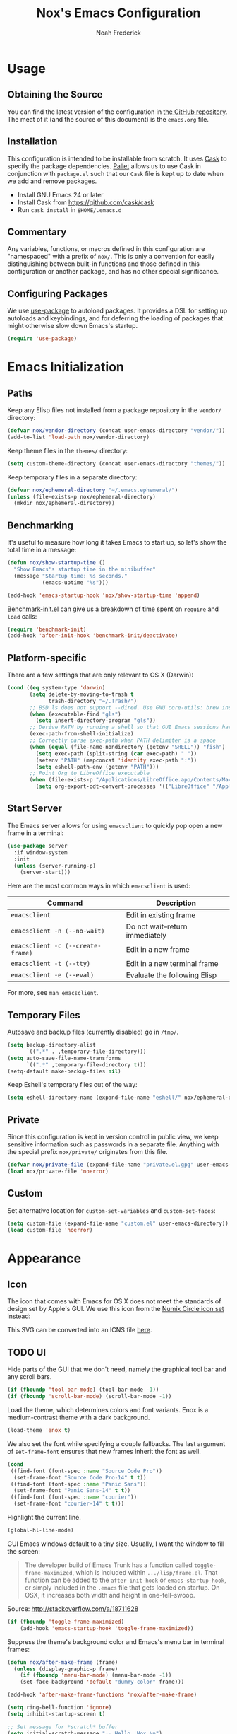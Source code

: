 #+TITLE: Nox's Emacs Configuration
#+AUTHOR: Noah Frederick

* Usage

** Obtaining the Source

   You can find the latest version of the configuration in [[https://github.com/noahfrederick/dots][the GitHub
   repository]]. The meat of it (and the source of this document) is the
   =emacs.org= file.

** Installation

   This configuration is intended to be installable from scratch. It
   uses [[https://github.com/cask/cask][Cask]] to specify the package dependencies. [[https://github.com/rdallasgray/pallet][Pallet]] allows us to
   use Cask in conjunction with =package.el= such that our =Cask= file is
   kept up to date when we add and remove packages.

  - Install GNU Emacs 24 or later
  - Install Cask from https://github.com/cask/cask
  - Run =cask install= in =$HOME/.emacs.d=

** Commentary

   Any variables, functions, or macros defined in this configuration
   are "namespaced" with a prefix of ~nox/~. This is only a convention
   for easily distinguishing between built-in functions and those
   defined in this configuration or another package, and has no other
   special significance.

** Configuring Packages

   We use [[https://github.com/jwiegley/use-package][use-package]] to autoload packages. It provides a DSL for
   setting up autoloads and keybindings, and for deferring the loading
   of packages that might otherwise slow down Emacs's startup.

   #+NAME: init-before
   #+BEGIN_SRC emacs-lisp :tangle no
     (require 'use-package)
   #+END_SRC

* Emacs Initialization

** Paths

   Keep any Elisp files not installed from a package repository in the
   =vendor/= directory:

   #+NAME: init-before
   #+BEGIN_SRC emacs-lisp :tangle no
     (defvar nox/vendor-directory (concat user-emacs-directory "vendor/"))
     (add-to-list 'load-path nox/vendor-directory)
   #+END_SRC

   Keep theme files in the =themes/= directory:

   #+NAME: init-before
   #+BEGIN_SRC emacs-lisp :tangle no
     (setq custom-theme-directory (concat user-emacs-directory "themes/"))
   #+END_SRC

   Keep temporary files in a separate directory:

   #+NAME: init-before
   #+BEGIN_SRC emacs-lisp :tangle no
     (defvar nox/ephemeral-directory "~/.emacs.ephemeral/")
     (unless (file-exists-p nox/ephemeral-directory)
       (mkdir nox/ephemeral-directory))
   #+END_SRC

** Benchmarking

   It's useful to measure how long it takes Emacs to start up, so
   let's show the total time in a message:

   #+NAME: init-after
   #+BEGIN_SRC emacs-lisp :tangle no :tangle no
     (defun nox/show-startup-time ()
       "Show Emacs's startup time in the minibuffer"
       (message "Startup time: %s seconds."
                (emacs-uptime "%s")))

     (add-hook 'emacs-startup-hook 'nox/show-startup-time 'append)
   #+END_SRC

   [[https://github.com/dholm/benchmark-init-el][Benchmark-init.el]] can give us a breakdown of time spent on ~require~
   and ~load~ calls:

   #+NAME: init-before
   #+BEGIN_SRC emacs-lisp :tangle no :tangle no
     (require 'benchmark-init)
     (add-hook 'after-init-hook 'benchmark-init/deactivate)
   #+END_SRC

** Platform-specific

   There are a few settings that are only relevant to OS X (Darwin):

   #+NAME: init-before
   #+BEGIN_SRC emacs-lisp :tangle no
     (cond ((eq system-type 'darwin)
            (setq delete-by-moving-to-trash t
                  trash-directory "~/.Trash/")
            ;; BSD ls does not support --dired. Use GNU core-utils: brew install coreutils
            (when (executable-find "gls")
              (setq insert-directory-program "gls"))
            ;; Derive PATH by running a shell so that GUI Emacs sessions have access to it
            (exec-path-from-shell-initialize)
            ;; Correctly parse exec-path when PATH delimiter is a space
            (when (equal (file-name-nondirectory (getenv "SHELL")) "fish")
              (setq exec-path (split-string (car exec-path) " "))
              (setenv "PATH" (mapconcat 'identity exec-path ":"))
              (setq eshell-path-env (getenv "PATH")))
            ;; Point Org to LibreOffice executable
            (when (file-exists-p "/Applications/LibreOffice.app/Contents/MacOS/soffice")
              (setq org-export-odt-convert-processes '(("LibreOffice" "/Applications/LibreOffice.app/Contents/MacOS/soffice --headless --convert-to %f%x --outdir %d %i"))))))
   #+END_SRC

** Start Server

   The Emacs server allows for using =emacsclient= to quickly pop open a
   new frame in a terminal:

   #+NAME: init-after
   #+BEGIN_SRC emacs-lisp :tangle no
     (use-package server
       :if window-system
       :init
       (unless (server-running-p)
         (server-start)))
   #+END_SRC

   Here are the most common ways in which =emacsclient= is used:

   | Command                         | Description                     |
   |---------------------------------+---------------------------------|
   | =emacsclient=                     | Edit in existing frame          |
   | =emacsclient -n (--no-wait)=      | Do not wait--return immediately |
   | =emacsclient -c (--create-frame)= | Edit in a new frame             |
   | =emacsclient -t (--tty)=          | Edit in a new terminal frame    |
   | =emacsclient -e (--eval)=         | Evaluate the following Elisp    |

   For more, see =man emacsclient=.

** Temporary Files

   Autosave and backup files (currently disabled) go in =/tmp/=.

   #+NAME: init-after
   #+BEGIN_SRC emacs-lisp :tangle no
     (setq backup-directory-alist
           `((".*" . ,temporary-file-directory)))
     (setq auto-save-file-name-transforms
           `((".*" ,temporary-file-directory t)))
     (setq-default make-backup-files nil)
   #+END_SRC

   Keep Eshell's temporary files out of the way:

   #+NAME: init-after
   #+BEGIN_SRC emacs-lisp :tangle no
     (setq eshell-directory-name (expand-file-name "eshell/" nox/ephemeral-directory))
   #+END_SRC

** Private

   Since this configuration is kept in version control in public view,
   we keep sensitive information such as passwords in a separate
   file. Anything with the special prefix ~nox/private/~ originates from
   this file.

   #+NAME: init-before
   #+BEGIN_SRC emacs-lisp :tangle no
     (defvar nox/private-file (expand-file-name "private.el.gpg" user-emacs-directory))
     (load nox/private-file 'noerror)
   #+END_SRC

** Custom

   Set alternative location for =custom-set-variables= and =custom-set-faces=:

   #+NAME: init-after
   #+BEGIN_SRC emacs-lisp :tangle no
     (setq custom-file (expand-file-name "custom.el" user-emacs-directory))
     (load custom-file 'noerror)
   #+END_SRC

* Appearance

** Icon

   The icon that comes with Emacs for OS X does not meet the standards
   of design set by Apple's GUI. We use this icon from the [[https://github.com/numixproject/numix-icon-theme-circle][Numix
   Circle icon set]] instead:

   [[file:emacs.svg]]

   This SVG can be converted into an ICNS file [[http://iconverticons.com/online/][here]].

** TODO UI

   Hide parts of the GUI that we don't need, namely the graphical tool
   bar and any scroll bars.

   #+NAME: appearance
   #+BEGIN_SRC emacs-lisp :tangle no
     (if (fboundp 'tool-bar-mode) (tool-bar-mode -1))
     (if (fboundp 'scroll-bar-mode) (scroll-bar-mode -1))
   #+END_SRC

   Load the theme, which determines colors and font variants. Enox is
   a medium-contrast theme with a dark background.

   #+NAME: appearance
   #+BEGIN_SRC emacs-lisp :tangle no
     (load-theme 'enox t)
   #+END_SRC

   We also set the font while specifying a couple fallbacks. The last
   argument of ~set-frame-font~ ensures that new frames inherit the font
   as well.

   #+NAME: appearance
   #+BEGIN_SRC emacs-lisp :tangle no
     (cond
      ((find-font (font-spec :name "Source Code Pro"))
       (set-frame-font "Source Code Pro-14" t t))
      ((find-font (font-spec :name "Panic Sans"))
       (set-frame-font "Panic Sans-14" t t))
      ((find-font (font-spec :name "courier"))
       (set-frame-font "courier-14" t t)))
   #+END_SRC

   Highlight the current line.

   #+NAME: appearance
   #+BEGIN_SRC emacs-lisp :tangle no
     (global-hl-line-mode)
   #+END_SRC

   GUI Emacs windows default to a tiny size. Usually, I want the
   window to fill the screen:

   #+BEGIN_QUOTE
     The developer build of Emacs Trunk has a function called
     ~toggle-frame-maximized~, which is included within
     =.../lisp/frame.el=. That function can be added to the
     ~after-init-hook~ or ~emacs-startup-hook~, or simply included in the
     =.emacs= file that gets loaded on startup. On OSX, it increases
     both width and height in one-fell-swoop.
   #+END_QUOTE

   Source: http://stackoverflow.com/a/18711628

   #+NAME: appearance
   #+BEGIN_SRC emacs-lisp :tangle no
     (if (fboundp 'toggle-frame-maximized)
         (add-hook 'emacs-startup-hook 'toggle-frame-maximized))
   #+END_SRC

   Suppress the theme's background color and Emacs's menu bar in
   terminal frames:

   #+NAME: appearance
   #+BEGIN_SRC emacs-lisp :tangle no
     (defun nox/after-make-frame (frame)
       (unless (display-graphic-p frame)
         (if (fboundp 'menu-bar-mode) (menu-bar-mode -1))
         (set-face-background 'default "dummy-color" frame)))

     (add-hook 'after-make-frame-functions 'nox/after-make-frame)
   #+END_SRC

   #+NAME: appearance
   #+BEGIN_SRC emacs-lisp :tangle no
     (setq ring-bell-function 'ignore)
     (setq inhibit-startup-screen t)

     ;; Set message for *scratch* buffer
     (setq initial-scratch-message ";; Hello, Nox.\n")

     ;; Use ANSI color in shell
     (add-hook 'shell-mode-hook 'ansi-color-for-comint-mode-on)

     ;; Never require full word answers
     (defalias 'yes-or-no-p 'y-or-n-p)

     (setq linum-format "%4d ")
     (add-hook 'prog-mode-hook 'linum-mode)
   #+END_SRC

** Mode-line

   [[https://github.com/Bruce-Connor/smart-mode-line][Smart Mode Line]] provides a fairly understandable mode-line format.

   #+NAME: appearance
   #+BEGIN_SRC emacs-lisp :tangle no
     (use-package smart-mode-line
       :init
       (progn
         (if after-init-time (sml/setup)
           (add-hook 'after-init-hook 'sml/setup))

         (setq sml/override-theme nil
               sml/shorten-directory nil
               sml/mode-width 'right)))
   #+END_SRC

** Popwin

   [[https://github.com/m2ym/popwin-el][Popwin]] forces certain buffers into a temporary window with fixed
   height that spans the entire width of the frame.

   #+NAME: appearance
   #+BEGIN_SRC emacs-lisp :tangle no
     (use-package popwin
       :commands popwin-mode
       :idle (popwin-mode 1)
       :config
       (progn
         (push '("*Org Agenda*" :width 82 :position right :dedicated t :stick t) popwin:special-display-config)
         (push '("*helm*" :height 20) popwin:special-display-config)
         (push '("^\*helm .+\*$" :regexp t :height 20) popwin:special-display-config)
         (push '("*Compile-Log*" :height 20 :noselect t) popwin:special-display-config)))
   #+END_SRC

** Delimiters

   The parenface package colors parentheses distinctly. The
   rainbow-delimiters package goes a step further and differentiates
   levels of nested parentheses by color. This is mostly useful for
   visually parsing Lisp's parenthesis-heavy syntax.

   #+NAME: appearance
   #+BEGIN_SRC emacs-lisp :tangle no
     (use-package parenface)
     (use-package rainbow-delimiters
       :commands rainbow-delimiters-mode
       :init
       (add-hook 'emacs-lisp-mode-hook 'rainbow-delimiters-mode))
   #+END_SRC

   Highlight matching parenthesis, brace, etc.

   #+NAME: appearance
   #+BEGIN_SRC emacs-lisp :tangle no
     (show-paren-mode t)
   #+END_SRC

** Color Names and Codes

   Rainbow mode displays textual color representations with a
   corresponding colored background.

   #+NAME: appearance
   #+BEGIN_SRC emacs-lisp :tangle no
     (use-package rainbow-mode
       :commands rainbow-turn-on
       :init
       (add-hook 'prog-mode-hook 'rainbow-turn-on))
   #+END_SRC

* Key Bindings

** Evil

   Evil mode is a minor mode providing Vim emulation for Emacs. It
   reproduces Vim's modal editing and even certain Ex commands.

   Evil Leader mode provides something like Vim's =<Leader>=, which is
   set to =SPC= below. Here are the conventions used throughout the
   configuration around "namespacing" sets of commands bound to the
   leader key:

   | Key | Description                 |
   |-----+-----------------------------|
   | =g=   | Git functions (via Magit)   |
   | =h=   | Helm commands               |
   | =o=   | Option (minor-mode) toggles |
   | =r=   | Global Org mode functions   |

   (Evil Leader mode has to be initialized before Evil mode to work
   around [[https://github.com/cofi/evil-leader/issues/10][a limitation]].)

   #+NAME: evil
   #+BEGIN_SRC emacs-lisp :tangle no
     (use-package evil
       :pre-load
       (setq evil-want-C-u-scroll t
             evil-want-C-w-in-emacs-state t)
       :init
       (progn
         (use-package evil-leader
           :init
           (progn
             (evil-leader/set-leader "<SPC>")
             (global-evil-leader-mode 1)

             (evil-leader/set-key
               "SPC" 'smex
               "=" 'nox/indent-buffer
               "b" 'ido-switch-buffer
               "B" 'ibuffer
               "d" 'projectile-find-dir
               "D" 'dired
               "e" 'ido-find-file
               "f" 'projectile-find-file
               "k" 'kill-this-buffer
               "K" 'dash-at-point
               "p" 'projectile-switch-project
               "P" 'paradox-list-packages
               "s" 'ansi-term
               "T" 'nox/write-timestamped-current-file-copy
               "u" 'undo-tree-visualize
               "w" 'whitespace-cleanup
               ;; Option toggle
               "o l" 'whitespace-mode
               "o n" 'linum-mode
               "o q" 'auto-fill-mode
               "o w" 'toggle-truncate-lines)))

         (use-package evil-numbers
           :config
           (progn
             (define-key evil-normal-state-map "+" 'evil-numbers/inc-at-pt)
             (define-key evil-normal-state-map "_" 'evil-numbers/dec-at-pt))))
       :config
       (progn
         (setq evil-default-cursor '("DodgerBlue1" box)
               evil-normal-state-cursor '("white" box)
               evil-emacs-state-cursor '("pink" box)
               evil-motion-state-cursor '("SeaGreen1" box)
               evil-insert-state-cursor '("white" bar)
               evil-visual-state-cursor '("white" hbar)
               evil-replace-state-cursor '("orange" hbar))

         (evil-mode 1)

         ;; Override the starting state in a few major modes
         (evil-set-initial-state 'magit-mode 'emacs)
         (evil-set-initial-state 'org-agenda-mode 'emacs)
         (evil-set-initial-state 'package-menu-mode 'motion)
         (evil-set-initial-state 'paradox-menu-mode 'motion)

         ;; Reclaim useful keys from evil-motion-state-map
         (define-key evil-motion-state-map (kbd "RET") nil)
         (define-key evil-motion-state-map (kbd "TAB") nil)

         (global-set-key (kbd "RET") 'newline-and-indent)
         (define-key minibuffer-local-map (kbd "C-w") 'backward-kill-word)

         (define-key evil-motion-state-map "j" 'evil-next-visual-line)
         (define-key evil-motion-state-map "k" 'evil-previous-visual-line)
         (define-key evil-normal-state-map "Y" (kbd "y$"))

         ;; Commentary.vim
         (use-package evil-operator-comment
           :init
           (global-evil-operator-comment-mode 1))

         ;; Vinegar.vim
         (autoload 'dired-jump "dired-x"
           "Jump to Dired buffer corresponding to current buffer." t)
         (define-key evil-normal-state-map "-" 'dired-jump)
         (evil-define-key 'normal dired-mode-map "-" 'dired-up-directory)

         ;; Unimpaired.vim
         (define-key evil-normal-state-map (kbd "[ SPC")
           (lambda () (interactive) (evil-insert-newline-above) (forward-line)))
         (define-key evil-normal-state-map (kbd "] SPC")
           (lambda () (interactive) (evil-insert-newline-below) (forward-line -1)))
         (define-key evil-normal-state-map (kbd "[ e") (kbd "ddkP"))
         (define-key evil-normal-state-map (kbd "] e") (kbd "ddp"))
         (define-key evil-normal-state-map (kbd "[ b") 'previous-buffer)
         (define-key evil-normal-state-map (kbd "] b") 'next-buffer)))
   #+END_SRC

   Additionally, let's make =ESC= work more or less like it does in Vim.

   #+NAME: evil
   #+BEGIN_SRC emacs-lisp :tangle no
     ;; Escape minibuffer
     (defun nox/minibuffer-keyboard-quit ()
       "Abort recursive edit.

     In Delete Selection mode, if the mark is active, just deactivate it;
     then it takes a second \\[keyboard-quit] to abort the minibuffer."
       (interactive)
       (if (and delete-selection-mode transient-mark-mode mark-active)
           (setq deactivate-mark t)
         (when (get-buffer "*Completions*") (delete-windows-on "*Completions*"))
         (abort-recursive-edit)))

     (define-key minibuffer-local-map [escape] 'nox/minibuffer-keyboard-quit)
     (define-key minibuffer-local-ns-map [escape] 'nox/minibuffer-keyboard-quit)
     (define-key minibuffer-local-completion-map [escape] 'nox/minibuffer-keyboard-quit)
     (define-key minibuffer-local-must-match-map [escape] 'nox/minibuffer-keyboard-quit)
     (define-key minibuffer-local-isearch-map [escape] 'nox/minibuffer-keyboard-quit)
   #+END_SRC

** God Mode

   [[https://github.com/chrisdone/god-mode][God mode]] allows for entering chorded key sequences without the
   chording.

   #+BEGIN_EXAMPLE
     Before: C-p C-k C-n M-^ ) C-j C-y M-r C-x z z M-2 C-g C-g C-x C-s
     After:    p   k   n g ^ )   j   y g r     . .   2   g   g   x   s
   #+END_EXAMPLE

   [[https://github.com/gridaphobe/evil-god-state][Evil god state]] provides an ~evil-execute-in-god-state~ command, which
   creates an automatic =<Leader>= key of sorts for chorded Emacs
   commands. For example, the =C-x C-f= binding for ~find-file~ becomes
   =\xf=. This becomes particularly useful when dealing with major modes
   such as Org mode that define many mode-specific chorded key
   bindings. In this regard, it fills the role of Vim's =<LocalLeader>=.

   #+NAME: evil
   #+BEGIN_SRC emacs-lisp :tangle no
     (use-package evil-god-state
       :commands evil-execute-in-god-state
       :init (evil-define-key 'normal global-map "\\" 'evil-execute-in-god-state))
   #+END_SRC

** Windows

   Resizing windows in Emacs isn't very intuitive. Rather than
   expanding or contracting the current window, it makes more sense to
   conceptualize moving the border between windows, which [[https://github.com/ramnes/move-border][move-border]]
   accomplishes.

   #+NAME: evil
   #+BEGIN_SRC emacs-lisp :tangle no
     (use-package move-border
       :commands (move-border-left
                  move-border-right
                  move-border-up
                  move-border-down)
       :init
       (progn
         (define-key evil-normal-state-map (kbd "<left>") 'move-border-left)
         (define-key evil-normal-state-map (kbd "<right>") 'move-border-right)
         (define-key evil-normal-state-map (kbd "<up>") 'move-border-up)
         (define-key evil-normal-state-map (kbd "<down>") 'move-border-down)))
   #+END_SRC

* Editing

** Text Encodings

   Use UTF-8 encoding wherever possible:

   #+NAME: editing
   #+BEGIN_SRC emacs-lisp :tangle no
     (set-default-coding-systems 'utf-8-unix)
     (set-terminal-coding-system 'utf-8-unix)
     (set-keyboard-coding-system 'utf-8-unix)
     (prefer-coding-system 'utf-8-unix)
   #+END_SRC

   Even so, ~ansi-term~ doesn't obey:

   #+NAME: editing
   #+BEGIN_SRC emacs-lisp :tangle no
     (defadvice ansi-term (after advise-ansi-term-coding-system)
       (set-buffer-process-coding-system 'utf-8-unix 'utf-8-unix))
     (ad-activate 'ansi-term)
   #+END_SRC

** Utilities

   These packages provide various conveniences for editing.

   #+NAME: editing
   #+BEGIN_SRC emacs-lisp :tangle no
     (use-package evil-surround
       :commands global-evil-surround-mode
       :idle (global-evil-surround-mode 1))

     (use-package smartparens-config
       :commands smartparens-global-mode
       :idle (smartparens-global-mode t)
       :config
       (progn
         ;; Smartparens manipulations
         ;; See all of them here:
         ;; https://github.com/Fuco1/smartparens/wiki/Working-with-expressions
         (evil-define-key 'normal emacs-lisp-mode-map
           (kbd "C-S-k") 'sp-split-sexp
           (kbd "C-S-j") 'sp-join-sexp
           (kbd "C-S-l") 'sp-forward-slurp-sexp
           (kbd "C-S-h") 'sp-backward-slurp-sexp
           (kbd "C-M-l") 'sp-forward-barf-sexp
           (kbd "C-M-h") 'sp-backward-barf-sexp)

         ;; Fix handling of {} and [] when hitting RET inside
         (defun nox/sp/pair-on-newline (id action context)
           "Put trailing pair on newline and return to point."
           (save-excursion
             (newline)
             (indent-according-to-mode)))

         (defun nox/sp/pair-on-newline-and-indent (id action context)
           "Open a new brace or bracket expression, with relevant newlines and indent."
           (nox/sp/pair-on-newline id action context)
           (indent-according-to-mode))

         (sp-pair "{" nil :post-handlers
                  '(:add ((lambda (id action context)
                            (nox/sp/pair-on-newline-and-indent id action context)) "RET")))
         (sp-pair "[" nil :post-handlers
                  '(:add ((lambda (id action context)
                            (nox/sp/pair-on-newline-and-indent id action context)) "RET")))))
   #+END_SRC

   When proper source control isn't an option, it's useful to be able
   to create a copy of a file as you are working on it.
   ~nox/write-timestamped-current-file-copy~ writes the contents of the
   active buffer to a copy with a timestamp appended to the filename.

   #+NAME: editing
   #+BEGIN_SRC emacs-lisp :tangle no
     (defun nox/write-file-copy (filename)
       (interactive "F")
       (save-restriction (widen)
                         (write-region (point-min) (point-max) filename)))

     (defun nox/write-timestamped-file-copy (filename)
       (interactive "F")
       (let ((timestamp (format-time-string "%Y%m%d-%H%M%S"))
             (filename-head (file-name-sans-extension filename))
             (filename-ext (file-name-extension filename t)))
         (nox/write-file-copy (expand-file-name (concat filename-head "_" timestamp filename-ext)))))

     (defun nox/write-timestamped-current-file-copy ()
       (interactive)
       (nox/write-timestamped-file-copy (buffer-file-name)))
   #+END_SRC

** Scrolling

   #+NAME: editing
   #+BEGIN_SRC emacs-lisp :tangle no
     (setq scroll-conservatively 999        ; Never recenter the window on the cursor
           mouse-wheel-scroll-amount '(1))  ; Slower mouse wheel/trackpad scrolling
   #+END_SRC

** Whitespace and Formatting

   #+NAME: editing
   #+BEGIN_SRC emacs-lisp :tangle no
     (setq-default indent-tabs-mode nil)

     (defun nox/indent-use-tabs ()
       (setq indent-tabs-mode t))
     (add-hook 'markdown-mode-hook 'nox/indent-use-tabs)
     (add-hook 'web-mode-hook 'nox/indent-use-tabs)

     (use-package dtrt-indent
       :init (dtrt-indent-mode 1))
   #+END_SRC

   #+NAME: editing
   #+BEGIN_SRC emacs-lisp :tangle no
     (setq require-final-newline t) ; auto-insert final newlines in all files

     (use-package whitespace
       :commands (whitespace-cleanup
                  whitespace-mode)
       :config
       (progn
         (setq whitespace-line-column nil) ; Use value of fill-column
         (setq whitespace-style '(face
                                  tabs
                                  spaces
                                  trailing
                                  lines-tail
                                  space-before-tab
                                  newline
                                  indentation
                                  empty
                                  space-after-tab
                                  space-mark
                                  tab-mark
                                  newline-mark))))

     (defun nox/indent-buffer ()
             (interactive)
             (save-excursion
                     (indent-region (point-min) (point-max) nil)))

     (defun nox/show-trailing-whitespace ()
             (interactive)
             (setq show-trailing-whitespace t))

     (add-hook 'prog-mode-hook
               'nox/show-trailing-whitespace)
   #+END_SRC

   Auto-filling refers to hard-wrapping text. The default fill-column
   is 80. We adjust this value for specific modes as needed.

   #+NAME: editing
   #+BEGIN_SRC emacs-lisp :tangle no
     (setq comment-auto-fill-only-comments t)
     (add-hook 'text-mode-hook 'turn-on-auto-fill)
     (add-hook 'prog-mode-hook 'turn-on-auto-fill)
   #+END_SRC

** Spelling

   Use aspell for spell checking: =brew install aspell --lang=en=

   #+NAME: editing
   #+BEGIN_SRC emacs-lisp :tangle no
     (use-package flyspell
       :defer t
       :idle (nox/flyspell-setup)
       :init (setq ispell-program-name "aspell"))

     (defun nox/flyspell-setup ()
       "Deferred setup of flyspell-mode."
       (add-hook 'text-mode-hook 'flyspell-mode)
       (add-hook 'prog-mode-hook 'flyspell-prog-mode))
   #+END_SRC

** Syntax Checking

   Use [[https://github.com/flycheck/flycheck][Flycheck]] to validate syntax on the fly.

   #+NAME: editing
   #+BEGIN_SRC emacs-lisp :tangle no
     (use-package flycheck
       :commands global-flycheck-mode
       :idle (global-flycheck-mode 1)
       :config (setq-default flycheck-disabled-checkers '(html-tidy emacs-lisp-checkdoc)))
   #+END_SRC

** Version Control and History

   Undo tree provides a Vim-like branching undo history that can be
   visualized and traversed in another window.

   #+NAME: editing
   #+BEGIN_SRC emacs-lisp :tangle no
     (use-package undo-tree
       :config
       (setq undo-tree-visualizer-diff t
             undo-tree-visualizer-timestamps t))
   #+END_SRC

   Magit provides featureful Git integration.

   #+NAME: editing
   #+BEGIN_SRC emacs-lisp :tangle no
     (use-package magit
       :commands (magit-status magit-diff magit-log magit-blame-mode)
       :init
       (evil-leader/set-key
         "g s" 'magit-status
         "g b" 'magit-blame-mode
         "g l" 'magit-log
         "g d" 'magit-diff)
       :config
       (progn
         (evil-make-overriding-map magit-mode-map 'emacs)
         (define-key magit-mode-map "\C-w" 'evil-window-map)
         (evil-define-key 'emacs magit-mode-map "j" 'magit-goto-next-section)
         (evil-define-key 'emacs magit-mode-map "k" 'magit-goto-previous-section)
         (evil-define-key 'emacs magit-mode-map "K" 'magit-discard-item))) ; k
   #+END_SRC

** Languages
*** Emacs-Lisp

    #+NAME: editing
    #+BEGIN_SRC emacs-lisp :tangle no
      (use-package emacs-lisp-mode
        :init
        (progn
          (use-package eldoc
            :commands turn-on-eldoc-mode
            :init (add-hook 'emacs-lisp-mode-hook 'turn-on-eldoc-mode))

          (evil-leader/set-key-for-mode 'emacs-lisp-mode "C" 'byte-compile-file)
          (evil-leader/set-key-for-mode 'emacs-lisp-mode "E" 'eval-buffer)
          (evil-leader/set-key-for-mode 'emacs-lisp-mode "D" 'eval-defun)
          (evil-leader/set-key-for-mode 'emacs-lisp-mode "x" 'eval-last-sexp)
          (evil-leader/set-key-for-mode 'emacs-lisp-mode "X" 'eval-print-last-sexp))
        :mode ("Cask" . emacs-lisp-mode))

      (defun nox/byte-recompile ()
        "`byte-compile' every .el file under `user-emacs-directory' recursively"
        (interactive)
        (byte-recompile-directory user-emacs-directory 0)
        (when (fboundp 'sauron-add-event)
          (sauron-add-event 'editor 2 "Byte compiled Emacs directory")))

      (defun nox/byte-compile-current-buffer ()
        "`byte-compile' current buffer in emacs-lisp-mode if compiled file exists."
        (interactive)
        (when (and (eq major-mode 'emacs-lisp-mode)
                   (file-exists-p (byte-compile-dest-file buffer-file-name)))
          (byte-compile-file buffer-file-name)
          (when (fboundp 'sauron-add-event)
            (sauron-add-event 'editor 2 "Byte compiled buffer"))))

      (add-hook 'after-save-hook 'nox/byte-compile-current-buffer)
    #+END_SRC

*** Puppet

    #+NAME: editing
    #+BEGIN_SRC emacs-lisp :tangle no
      (use-package puppet-mode
        :mode (("\\.pp$" . puppet-mode)))
    #+END_SRC

*** Ruby

    #+NAME: editing
    #+BEGIN_SRC emacs-lisp :tangle no
      (use-package enh-ruby-mode
        :mode (("\\.rake$" . enh-ruby-mode)
               ("\\.gemspec$" . enh-ruby-mode)
               ("\\.ru$" . enh-ruby-mode)
               ("Rakefile$" . enh-ruby-mode)
               ("Gemfile$" . enh-ruby-mode)
               ("Capfile$" . enh-ruby-mode)
               ("Puppetfile$" . enh-ruby-mode)
               ("Guardfile$" . enh-ruby-mode))
        :init
        (progn
          (add-hook 'enh-ruby-mode-hook 'robe-mode)
          (add-hook 'robe-mode-hook 'ac-robe-setup)))
    #+END_SRC

*** Web

    Web mode provides, among other features, syntax highlighting for
    Javascript and CSS embedded in HTML as well as highlighting for
    various templating languages.

    #+NAME: editing
    #+BEGIN_SRC emacs-lisp :tangle no
      (use-package web-mode
        :mode (("\\.html?\\'" . web-mode)
               ("\\.css\\'" . web-mode)
               ("\\.mustache\\'" . web-mode)
               ("\\.erb\\'" . web-mode))
        :init
        (add-hook 'web-mode-hook (lambda ()
                                   (set-fill-column 120))))
    #+END_SRC

** Snippets

   Use [[https://github.com/capitaomorte/yasnippet][YASnippet]] for snippets:

   #+NAME: editing
   #+BEGIN_SRC emacs-lisp :tangle no
     (use-package yasnippet
       :commands yas-global-mode
       :idle (yas-global-mode t)
       :init
       (progn
         ;; Suppress excessive log messages
         (setq yas-verbosity 1
               yas-snippet-dir (expand-file-name "snippets" user-emacs-directory))))
   #+END_SRC

** Expansion

   Use [[http://www.gnu.org/software/emacs/manual/html_node/autotype/Hippie-Expand.html][hippie-expand]] for inline expansion in all modes:

   #+NAME: editing
   #+BEGIN_SRC emacs-lisp :tangle no
     (global-set-key (kbd "M-/") 'hippie-expand)
   #+END_SRC

* Navigation and Completion

** Save Place

   Place the point where we left it when last visiting the same file.

   #+NAME: navigation-completion
   #+BEGIN_SRC emacs-lisp :tangle no
     (use-package saveplace
       :init
       (progn
         (setq-default save-place t)
         (setq save-place-file (expand-file-name "saved-places" nox/ephemeral-directory))))
   #+END_SRC

** Ido

   #+NAME: navigation-completion
   #+BEGIN_SRC emacs-lisp :tangle no
     (use-package ido
       :init
       (progn
         (setq ido-save-directory-list-file (expand-file-name "ido.last" nox/ephemeral-directory))

         (ido-mode t)
         (ido-everywhere t)
         (ido-ubiquitous-mode t))

       :config
       (progn
         (setq ido-enable-flex-matching t
               ido-use-virtual-buffers t
               ido-create-new-buffer 'always) ; Do not prompt when creating new file
         (add-to-list 'ido-ignore-files "\\.DS_Store")

         (add-hook 'ido-setup-hook 'nox/ido-setup)

         (defun nox/ido-setup ()
           "Add Evil-mode-like key bindings for ido."
           (define-key ido-completion-map (kbd "C-j") 'ido-next-match)
           (define-key ido-completion-map (kbd "C-k") 'ido-prev-match)
           (define-key ido-buffer-completion-map (kbd "C-d") 'ido-kill-buffer-at-head) ; Originally C-k
           (define-key ido-file-completion-map (kbd "C-d") 'ido-delete-file-at-head)
           (define-key ido-file-completion-map (kbd "C--") 'ido-enter-dired)) ; Originally C-d

         (use-package ido-vertical-mode
           :init
           (ido-vertical-mode))))
   #+END_SRC

** Smex

   Smex provides Ido completion for =M-x=.

   #+NAME: navigation-completion
   #+BEGIN_SRC emacs-lisp :tangle no
     (use-package smex
       :bind (("M-x" . smex)
              ("M-X" . smex-major-mode-commands))
       :init
       (progn
         (setq smex-save-file (expand-file-name "smex-items" nox/ephemeral-directory))
         (setq smex-history-length 10)
         (setq smex-flex-matching t)
         (smex-initialize)))
   #+END_SRC

** Buffers

   For more intensive buffer switching and buffer management, we use
   ibuffer, which displays a listing in its own
   buffer. ~ibuffer-saved-filter-groups~ defines rules for grouping
   buffers under categories ("filter groups").

   The [[https://github.com/purcell/ibuffer-vc][ibuffer-vc]] package generates filter groups for consumption by
   ibuffer that categorize buffers by version control repository root.

   #+NAME: navigation-completion
   #+BEGIN_SRC emacs-lisp :tangle no
     (use-package ibuffer
       :commands ibuffer
       :init
       (progn
         (setq ibuffer-saved-filter-groups
               '(("Config" (or
                            (filename . ".dots/")
                            (filename . ".emacs.d/")))
                 ("Shell"  (or
                            (mode . eshell-mode)
                            (mode . shell-mode)))
                 ("Dired"  (mode . dired-mode))
                 ("Prose"  (or
                            (mode . tex-mode)
                            (mode . plain-tex-mode)
                            (mode . latex-mode)
                            (mode . rst-mode)
                            (mode . markdown-mode)))
                 ("Org"    (mode . org-mode))
                 ("Gnus"   (or
                            (mode . message-mode)
                            (mode . gnus-group-mode)
                            (mode . gnus-summary-mode)
                            (mode . gnus-article-mode)))
                 ("Emacs"  (name . "^\\*.*\\*$")))
               ibuffer-show-empty-filter-groups nil
               ibuffer-expert t)

         (use-package ibuffer-vc
           :commands ibuffer-vc-generate-filter-groups-by-vc-root
           :init
           (progn
             (defun nox/ibuffer-apply-filter-groups ()
               "Combine my saved ibuffer filter groups with those generated
          by `ibuffer-vc-generate-filter-groups-by-vc-root'"
               (interactive)
               (setq ibuffer-filter-groups
                     (append (ibuffer-vc-generate-filter-groups-by-vc-root)
                             ibuffer-saved-filter-groups))
               (message "ibuffer-vc: groups set")
               (let ((ibuf (get-buffer "*Ibuffer*")))
                 (when ibuf
                   (with-current-buffer ibuf
                     (pop-to-buffer ibuf)
                     (ibuffer-update nil t)))))

             (add-hook 'ibuffer-hook 'nox/ibuffer-apply-filter-groups)))))
   #+END_SRC

   Clean up buffers periodically:

   #+NAME: navigation-completion
   #+BEGIN_SRC emacs-lisp :tangle no
     (use-package midnight)
   #+END_SRC

** Helm

   Helm provides an interface for finding and acting on items in a
   list, such as file, buffers, and so on.

   #+NAME: navigation-completion
   #+BEGIN_SRC emacs-lisp :tangle no
     (use-package helm
       :commands (helm-buffers-list
                  helm-colors
                  helm-find-files
                  helm-for-files
                  helm-google-suggest
                  helm-mini
                  helm-help
                  helm-show-kill-ring
                  helm-org-keywords
                  helm-org-headlines
                  helm-projectile
                  helm-M-x)
       :init
       (evil-leader/set-key
         "h b" 'helm-buffers-list
         "h e" 'helm-find-files
         "h f" 'helm-for-files
         "h g" 'helm-google-suggest
         "h k" 'helm-show-kill-ring
         "h o" 'helm-org-headlines
         "h p" 'helm-projectile
         "h x" 'helm-M-x)
       :config
       (progn
         (use-package helm-config)
         (define-key helm-map (kbd "C-j") 'helm-next-line)
         (define-key helm-map (kbd "C-k") 'helm-previous-line)))
   #+END_SRC

** Find in Project

   [[https://github.com/bbatsov/projectile][Projectile]] allows easy switching between projects as well as
   finding files and buffers related to the current project, however
   it does not implement its own interface, instead leveraging Ido,
   Helm, or Grizzl.

   Projectile's bindings start with =C-c p=.

   #+NAME: navigation-completion
   #+BEGIN_SRC emacs-lisp :tangle no
     (use-package projectile
       :init
       (progn
         (setq projectile-show-paths-function 'projectile-hashify-with-relative-paths)
         (projectile-global-mode)))
   #+END_SRC

** Auto-completion

   Use [[http://cx4a.org/software/auto-complete/index.html][Auto Complete Mode]] for inline completion in certain major modes:

   #+NAME: navigation-completion
   #+BEGIN_SRC emacs-lisp :tangle no
     (use-package auto-complete-config
       :commands ac-config-default
       :idle (ac-config-default)
       :init
       (progn
         ;; The default value of ac-sources is
         ;; '(ac-source-abbrev ac-source-dictionary ac-source-words-in-same-mode-buffers)
         ;; and then this is overridden for a handful of major modes.
         ;;
         ;; Add a couple of non-default sources to ac-sources for all buffers
         ;; by redefining this function called from (ac-config-default):
         (defun ac-common-setup ()
           (setq ac-sources (append ac-sources '(ac-source-yasnippet
                                                 ac-source-filename))))

         (setq ac-comphist-file (expand-file-name "ac-comphist.dat" nox/ephemeral-directory)
               ac-auto-start 1)) ; Number of characters typed before completion starts
       :config
       (progn
         (use-package pos-tip)

         (add-to-list 'ac-dictionary-directories (expand-file-name "ac-dict" user-emacs-directory))
         ;; User-defined dictionary goes in "~/.dict" by default.

         (ac-flyspell-workaround)
         (ac-linum-workaround)))
   #+END_SRC

** Key Bindings

   Completion of sorts for key sequences is provided by [[https://github.com/kbkbkbkb1/guide-key][guide-key]]:

   #+NAME: navigation-completion
   #+BEGIN_SRC emacs-lisp :tangle no
     (use-package guide-key
       :commands guide-key-mode
       :idle (guide-key-mode 1)
       :config
       (progn
         (setq guide-key/recursive-key-sequence-flag t
               guide-key/align-command-by-space-flag t
               guide-key/popup-window-position 'bottom)

         ;; Sequences of interest globally
         (setq guide-key/guide-key-sequence '("SPC"     ; Evil leader key
                                              "C-x r"   ; Register commands
                                              "C-x 4"   ; Other window commands
                                              "C-x 5"   ; Other frame commands
                                              "C-x c"   ; Helm prefix
                                              "C-c p"   ; Projectile prefix
                                              "C-c P")) ; Project-persist prefix

         ;; Sequences of interest for specific modes
         (defun guide-key/my-hook-function-for-org-mode ()
           (guide-key/add-local-guide-key-sequence "C-c")
           (guide-key/add-local-highlight-command-regexp "org-"))
         (add-hook 'org-mode-hook 'guide-key/my-hook-function-for-org-mode)

         (defun guide-key/my-hook-function-for-markdown-mode ()
           (guide-key/add-local-guide-key-sequence "C-c")
           (guide-key/add-local-highlight-command-regexp "markdown-\\|outline-"))
         (add-hook 'markdown-mode-hook 'guide-key/my-hook-function-for-markdown-mode)))
   #+END_SRC

* Org

** Basic Settings

   #+NAME: org
   #+BEGIN_SRC emacs-lisp :tangle no
     (use-package org
       :config
       (progn
         (use-package evil-org)
         (use-package org-mac-link
           :commands org-mac-grab-link)

         ;; Track habits
         (add-to-list 'org-modules 'org-habit)
         (use-package org-habit
           :config
           (setq org-habit-show-habits-only-for-today t
                 org-habit-show-done-always-green t))

         (setq org-directory "~/org"
               org-default-notes-file (expand-file-name "inbox.org" org-directory))

         ;; http://lists.gnu.org/archive/html/emacs-orgmode/2013-02/msg00644.html
         (run-at-time "24:01" 3600 'org-agenda-to-appt)           ;; update appt list hourly
         (add-hook 'org-finalize-agenda-hook 'org-agenda-to-appt) ;; update appt list on agenda view

         (setq org-capture-templates
               '(("t" "To-do" entry
                   (file "")
                   "* TODO %u %^{Task}"
                   :clock-keep t :kill-buffer t)
                 ("d" "To-do (done)" entry
                   (file "")
                   "* DONE %u %^{Task}"
                   :clock-keep t :kill-buffer t)
                 ("u" "Quick to-do" entry
                   (file "")
                   "* TODO %^{Task}\n  SCHEDULED: %t"
                   :clock-keep t :kill-buffer t :immediate-finish t)
                 ("j" "Journal entry" entry
                   (file+datetree "~/org/diary.org")
                   "* %?\n  %U\n"
                   :clock-keep t :kill-buffer t)
                 ("p" "TeamworkPM task" entry
                   (file+headline "~/org/bigtech.org" "Tasks")
                   "* TODO %^{TWPMLink}p%^{Task}"
                   :clock-keep t :clock-in t :immediate-finish t)))

         (setq org-goto-interface 'outline-path-completion
               org-log-done 'time
               org-log-into-drawer t
               org-treat-S-cursor-todo-selection-as-state-change nil ; Cycle through TODO states with S-Left/Right skipping logging
               org-refile-targets '((org-agenda-files :maxlevel . 2))
               org-refile-target-verify-function 'nox/verify-refile-target
               org-refile-allow-creating-parent-nodes 'confirm
               org-refile-use-outline-path t
               org-outline-path-complete-in-steps nil
               org-completion-use-ido t
               org-indirect-buffer-display 'current-window
               org-return-follows-link t
               org-catch-invisible-edits 'show-and-error)

         (setq org-todo-keywords '((sequence
                                     "TODO(t)"
                                     "STARTED(s!)"
                                     "WAITING(w@/!)"
                                     "|"
                                     "CANCELED(c@)"
                                     "DONE(d!)"
                                     )))

         (defun nox/verify-refile-target ()
           "Exclude TODO keywords with a done state from refile targets"
           (not (member (nth 2 (org-heading-components)) org-done-keywords)))

         (setq org-hide-leading-stars t)

         ;; Code blocks
         (org-babel-do-load-languages
           'org-babel-load-languages
           '((emacs-lisp . t)
             (sh . t)))
         (setq org-src-fontify-natively t
               org-src-tab-acts-natively t)))
   #+END_SRC

** Templates

   Org mode provides a mechanism for inserting [[http://orgmode.org/manual/Easy-Templates.html][templates]] into Org
   documents. To insert a structural element, type a =<=, followed by a
   template selector and =<TAB>=.

** Tags

   Org headlines can be tagged such that they are easier to find and
   filter. Here we set up reusable tags with mnemonic shortcuts.

   #+NAME: org
   #+BEGIN_SRC emacs-lisp :tangle no
     (setq org-tag-alist '((:startgroup)
                           ("@work" . ?W)     ; Contexts
                           ("@home" . ?H)
                           ("@school" . ?S)
                           ("@errand" . ?E)
                           (:endgroup)
                           ("build" . ?b)     ; Task types
                           ("earn" . ?e)
                           ("learn" . ?l)
                           ("focus" . ?f)     ; Task statuses
                           ("someday" . ?s)
                           ("delegate" . ?d)))
   #+END_SRC

** Exporting

   #+NAME: org
   #+BEGIN_SRC emacs-lisp :tangle no
     (setq org-hide-emphasis-markers t
           org-export-with-section-numbers nil
           org-export-backends '(html
                                 latex
                                 md)
           org-html-preamble nil
           org-html-postamble nil
           org-html-head-include-default-style nil
           org-html-head-include-scripts nil
           org-html-head (concat "<link rel=\"stylesheet\" type=\"text/css\" href=\"org.css\" />\n"
                                 "<meta name=\"viewport\" content=\"initial-scale=1, maximum-scale=1\" />")
           org-html-text-markup-alist '((bold . "<strong>%s</strong>")
                                        (code . "<code>%s</code>")
                                        (italic . "<em>%s</em>")
                                        (strike-through . "<del>%s</del>")
                                        (underline . "<dfn>%s</dfn>") ; Somewhat arbitrary
                                        (verbatim . "<kbd>%s</kbd>")))
   #+END_SRC

** Key Bindings

*** Hierarchy

    | Binding        | Function                                     |
    |----------------+----------------------------------------------|
    | =M-<left/right>= | Promote/demote current headline or list item |
    | =M-<enter>=      | Create new item at current level             |
    | =M-S-<enter>=    | Create new TODO at current level             |

*** To-Dos

    | Binding     | Function                                       |
    |-------------+------------------------------------------------|
    | =C-c C-t=     | Cycle state                                    |
    | =C-c C-s=     | Schedule it                                    |
    | =C-c C-d=     | Set deadline                                   |
    | =C-c <comma>= | Set priority                                   |
    | =S-<up/down>= | Increase/decrease priority of current headline |
    | =C-c C-c=     | Toggle checkbox state                          |
    | =C-u C-c C-c= | Toggle checkbox presence                       |

*** Links

    | Binding | Function                    |
    |---------+-----------------------------|
    | =C-c C-l= | Insert link or edit current |

*** Dates and Times

    | Binding               | Function                                              |
    |-----------------------+-------------------------------------------------------|
    | =C-c .=                 | Insert timestamp (use twice to insert range)          |
    | =C-c !=                 | Insert inactive timestamp (doesn't appear in agendas) |
    | =C-u C-c .= / =C-u C-c != | Like above but including time                         |
    | =S-<left/right>=        | Increment/decrement by day                            |
    | =S-<up/down>=           | Increment/decrement segment at cursor                 |
    | =C-c C-y=               | Evaluate time range and insert after range text       |

*** Tags

    | Binding | Function       |
    |---------+----------------|
    | =C-c C-q= | Tag a headline |

*** Archiving

    | Binding         | Function                                                |
    |-----------------+---------------------------------------------------------|
    | =C-c C-x C-a=     | Archive current item                                    |
    | =C-u C-c C-x C-s= | Prompt to archive each non-TODO subtree of current item |

*** Clocking tasks

    | Binding                   | Function                                                      |
    |---------------------------+---------------------------------------------------------------|
    | =C-c C-x C-i= / =C-c C-x C-o= | Clock in/clock out                                            |
    | =C-u C-c C-x C-i=           | Select from list of recently clocked tasks                    |
    | =C-u C-u C-c C-x C-i=       | Clock into the task at point and mark it as the default task  |
    | =C-u C-u C-u C-c C-x C-i=   | Start clock at point at time last clock stopped               |
    | =C-c C-x C-x=               | Clock in last clocked task                                    |
    | =C-u C-c C-x C-x=           | As above, but select from recently clocked tasks              |
    | =C-u C-u C-c C-x C-x=       | As above, but start clock at time last clock stopped          |
    | =C-S-<up/down>=             | On ~CLOCK~ log lines, shift both timestamps preserving duration |
    | =C-c C-x C-q=               | Cancel current clock                                          |
    | =C-c C-x C-j=               | Jump to currently clocked in item                             |

    Note: The clock is automatically stopped on tasks when you mark them as DONE.

*** Source Code

    | Binding            | Function                              |
    |--------------------+---------------------------------------|
    | =C-c <single-quote>= | Edit current ~SRC~ block in native mode |

*** Customizations

   #+NAME: org
   #+BEGIN_SRC emacs-lisp :tangle no
     ;; Org mode - http://orgmode.org/guide/Activation.html#Activation
     (evil-leader/set-key
       "r a" 'org-agenda
       "r b" 'org-iswitchb
       "r c" 'org-capture
       "r l" 'org-store-link)

     (eval-after-load 'org-agenda
       '(progn
          ;; Use the standard Org agenda bindings as a base
          (evil-make-overriding-map org-agenda-mode-map 'emacs t)
          (evil-define-key 'emacs org-agenda-mode-map "j" 'org-agenda-next-line)
          (evil-define-key 'emacs org-agenda-mode-map "k" 'org-agenda-previous-line)
          (evil-define-key 'emacs org-agenda-mode-map (kbd "C-j") 'org-agenda-goto-date) ; "j"
          (evil-define-key 'emacs org-agenda-mode-map "n" 'org-agenda-capture)))         ; "k"
   #+END_SRC

** Clocking Time

   #+NAME: org
   #+BEGIN_SRC emacs-lisp :tangle no
     (use-package org-clock
       :init
       (progn
         (setq org-clock-persist-file (expand-file-name ".org-clock-save.el" org-directory)
               org-clock-persist t
               ;; Do not prompt to resume an active clock
               ;org-clock-persist-query-resume nil
               ;; Resume clocking task on clock-in if the clock line is open
               org-clock-in-resume t
               org-clock-in-switch-to-state "STARTED"
               org-clock-out-remove-zero-time-clocks t
               org-clock-out-when-done t
               org-clock-idle-time 20
               ;; Include current clocking task in clock reports
               org-clock-report-include-clocking-task t)

         ;; Resume clocking tasks when emacs is restarted
         (org-clock-persistence-insinuate)))
   #+END_SRC

** Agenda

*** Basic Configuration

    #+NAME: org
    #+BEGIN_SRC emacs-lisp :tangle no
      (use-package org-agenda
        :commands (org-agenda org-agenda-list)
        :config
        (setq org-agenda-files '("~/org")
              org-agenda-skip-unavailable-files t
              org-agenda-skip-deadline-if-done nil
              org-agenda-skip-scheduled-if-done nil
              org-agenda-restore-windows-after-quit t
              org-agenda-window-setup 'current-window
              org-agenda-show-all-dates t
              org-agenda-show-log t
              org-agenda-diary-file (expand-file-name "diary.org" org-directory)
              org-agenda-include-diary t))
    #+END_SRC

*** Custom Agenda Commands

    Below are our custom agenda commands:

    | Key | Description                                   |
    |-----+-----------------------------------------------|
    | =d=   | Timeline for today, including a clock summary |
    | =w=   | Items with status WAITING                     |
    | =U=   | Important tasks that I might tend to avoid    |
    | =P=   | Items by priority                             |

    #+NAME: org
    #+BEGIN_SRC emacs-lisp :tangle no
      (eval-after-load 'org-agenda
        '(setq org-agenda-custom-commands
               '(("a" "Agenda"
                  ((agenda "")
                   (tags-todo "/!STARTED"
                              ((org-agenda-overriding-header "In Progress")
                               (org-tags-match-list-sublevels nil)
                               (org-agenda-sorting-strategy '(priority-down
                                                              category-keep
                                                              effort-up))))
                   (tags "REFILE"
                         ((org-agenda-overriding-header "Entries to Refile")
                          (org-tags-match-list-sublevels nil)))
                   (tags "-REFILE/"
                         ((org-agenda-overriding-header "Entries to Archive")
                          (org-agenda-skip-function 'nox/skip-non-archivable-tasks)
                          (org-tags-match-list-sublevels nil)))))
                 ("d" "Timeline for today"
                  ((agenda ""))
                  ((org-agenda-ndays 1)
                   (org-agenda-show-log t)
                   (org-agenda-log-mode-items '(clock closed))
                   (org-agenda-clockreport-mode t)
                   (org-agenda-entry-types '())))
                 ("w" "Waiting for"
                  todo "WAITING"
                  ((org-agenda-sorting-strategy '(priority-down))))
                 ("U" "Important stuff I don't want to do"
                  ((tags-todo "focus")))
                 ("P" "By priority"
                  ((tags-todo "+PRIORITY=\"A\"")
                   (tags-todo "+PRIORITY=\"B\"")
                   (tags-todo "+PRIORITY=\"\"")
                   (tags-todo "+PRIORITY=\"C\""))
                  ((org-agenda-prefix-format "%-10c %-10T %e ")
                   (org-agenda-sorting-strategy '(priority-down
                                                  tag-up
                                                  category-keep
                                                  effort-down)))))))
    #+END_SRC

    #+NAME: org
    #+BEGIN_SRC emacs-lisp :tangle no
      ;; Thanks to http://doc.norang.ca/org-mode.html
      (defun nox/skip-non-archivable-tasks ()
        "Skip trees that are not available for archiving"
        (save-restriction
          (widen)
          ;; Consider only tasks with done todo headings as archivable candidates
          (let ((next-headline (save-excursion (or (outline-next-heading) (point-max))))
                (subtree-end (save-excursion (org-end-of-subtree t))))
            (if (member (org-get-todo-state) org-todo-keywords-1)
                (if (member (org-get-todo-state) org-done-keywords)
                    (let* ((daynr (string-to-int (format-time-string "%d" (current-time))))
                           (a-month-ago (* 60 60 24 (+ daynr 1)))
                           (last-month (format-time-string "%Y-%m-" (time-subtract (current-time) (seconds-to-time a-month-ago))))
                           (this-month (format-time-string "%Y-%m-" (current-time)))
                           (subtree-is-current (save-excursion
                                                 (forward-line 1)
                                                 (and (< (point) subtree-end)
                                                      (re-search-forward (concat last-month "\\|" this-month) subtree-end t)))))
                      (if subtree-is-current
                          subtree-end ; Has a date in this month or last month, skip it
                        nil))  ; available to archive
                  (or subtree-end (point-max)))
              next-headline))))
    #+END_SRC

*** Automatically Show Agenda

    I tend not to consult the agenda often enough, so let's show it
    after Emacs is idle for a while.

    #+NAME: org
    #+BEGIN_SRC emacs-lisp :tangle no
      (defun nox/jump-to-org-agenda ()
        (interactive)
        (let ((buf (get-buffer "*Org Agenda*"))
              wind)
          (if buf
              (if (setq wind (get-buffer-window buf))
                  (select-window wind)
                (if (called-interactively-p)
                    (progn
                      (select-window (display-buffer buf t t))
                      (org-fit-window-to-buffer))
                  (with-selected-window (display-buffer buf)
                    (org-fit-window-to-buffer))))
            (call-interactively 'org-agenda-list))))

      (run-with-idle-timer 2400 t 'nox/jump-to-org-agenda)
    #+END_SRC

** Appointments

   Use the =appt= package for displaying appointment alerts. The
   following was derived from [[http://lists.gnu.org/archive/html/emacs-orgmode/2013-02/msg00644.html][this message]] on the Org mode mailing
   list.

   #+NAME: org
   #+BEGIN_SRC emacs-lisp :tangle no
     (use-package appt
       :init
       (progn
         (setq appt-message-warning-time '30) ;; Send first warning 30 minutes before appointment
         (setq appt-display-interval '15)     ;; Warn every 15 minutes from appt-message-warning-time
         (appt-activate 1)))                  ;; Activate appointment notification
   #+END_SRC

** Mobile

   #+NAME: org
   #+BEGIN_SRC emacs-lisp :tangle no
     (use-package org-mobile
       :init
       (progn
         ;; Set to the name of the file where new notes will be stored
         (setq org-mobile-inbox-for-pull (expand-file-name "mobile-flagged.org" org-directory)
               org-mobile-directory "~/Dropbox/Apps/MobileOrg"
               org-mobile-agendas '("a")
               org-mobile-force-id-on-agenda-items nil
               ;; org-mobile-encryption-password is set in private.el
               org-mobile-use-encryption t)

         (defvar nox/org-mobile-sync-timer nil)
         (defvar nox/org-mobile-sync-secs (* 60 45))

         (defun nox/org-mobile-sync-pull-and-push ()
           (org-mobile-pull)
           (org-mobile-push)
           (when (fboundp 'sauron-add-event)
             (sauron-add-event 'org-mobile 2 "Finished MobileOrg sync")))

         (defun nox/org-mobile-sync-start ()
           "Start automated `org-mobile-push'"
           (interactive)
           (setq nox/org-mobile-sync-timer
                 (run-with-idle-timer nox/org-mobile-sync-secs t
                                      'nox/org-mobile-sync-pull-and-push)))

         (defun nox/org-mobile-sync-stop ()
           "Stop automated `org-mobile-push'"
           (interactive)
           (cancel-timer nox/org-mobile-sync-timer))

         (add-hook 'after-init-hook 'nox/org-mobile-sync-start)
         (add-hook 'kill-emacs-hook 'org-mobile-push)))
   #+END_SRC

** External Capture

   #+NAME: org
   #+BEGIN_SRC emacs-lisp :tangle no
     (defun nox/org-capture-todo (note)
       (let* ((org-file org-default-notes-file)
              (type 'entry)
              (headline nil)
              (template (concat "** " note
                                "\n   SCHEDULED: %t\n")))
         (nox/org-capture-entry org-file headline template)))

     (defun nox/org-capture-note (note)
       (let* ((org-file org-default-notes-file)
              (type 'entry)
              (headline nil)
              (template (concat "** %U " note "\n")))
         (nox/org-capture-entry org-file headline template)))

     (defun nox/org-capture-entry (org-file headline template)
       (let* ((type 'entry)
              (org-capture-entry
               (if (headline)
                   `(entry
                     (file+headline ,org-file ,headline)
                     ,template :clock-keep t :immediate-finish t)
                   `(entry
                     (file ,org-file)
                     ,template :clock-keep t :immediate-finish t))))
         (require 'org-capture)
         (nox/org-capture-noninteractively)))

     ;; See http://stackoverflow.com/questions/22411626/generate-org-mode-objects-programmatically
     (defun nox/org-capture-noninteractively ()
       (let* ((orig-buf (current-buffer))
              (annotation (if (and (boundp 'org-capture-link-is-already-stored)
                                   org-capture-link-is-already-stored)
                              (plist-get org-store-link-plist :annotation)
                            (ignore-errors (org-store-link nil))))
              (entry org-capture-entry)
              initial)
         (setq initial (or org-capture-initial
                           (and (org-region-active-p)
                                (buffer-substring (point) (mark)))))
         (when (stringp initial)
           (remove-text-properties 0 (length initial) '(read-only t) initial))
         (when (stringp annotation)
           (remove-text-properties 0 (length annotation)
                                   '(read-only t) annotation))
         (setq org-capture-plist (copy-sequence (nthcdr 3 entry)))
         (org-capture-put :target (nth 1 entry))
         (let ((txt (nth 2 entry)) (type (or (nth 0 entry) 'entry)))
           (when (or (not txt) (and (stringp txt) (not (string-match "\\S-" txt))))
             (cond
              ((eq type 'item) (setq txt "- %?"))
              ((eq type 'checkitem) (setq txt "- [ ] %?"))
              ((eq type 'table-line) (setq txt "| %? |"))
              ((member type '(nil entry)) (setq txt "* %?\n  %a"))))
           (org-capture-put :template txt :type type))
         (org-capture-get-template)
         (org-capture-put :original-buffer orig-buf
                          :original-file (or (buffer-file-name orig-buf)
                                             (and (featurep 'dired)
                                                  (car (rassq orig-buf
                                                              dired-buffers))))
                          :original-file-nondirectory
                          (and (buffer-file-name orig-buf)
                               (file-name-nondirectory
                                (buffer-file-name orig-buf)))
                          :annotation annotation
                          :initial initial
                          :return-to-wconf (current-window-configuration)
                          :default-time
                          (or org-overriding-default-time
                              (org-current-time)))
         (org-capture-set-target-location)
         (condition-case error
             (org-capture-put :template (org-capture-fill-template))
           ((error quit)
            (if (get-buffer "*Capture*") (kill-buffer "*Capture*"))
            (error "Capture abort: %s" error)))
         (setq org-capture-clock-keep (org-capture-get :clock-keep))
         (condition-case error
             (org-capture-place-template
              (equal (car (org-capture-get :target)) 'function))
           ((error quit)
            (if (and (buffer-base-buffer (current-buffer))
                     (string-match "\\`CAPTURE-" (buffer-name)))
                (kill-buffer (current-buffer)))
            (set-window-configuration (org-capture-get :return-to-wconf))
            (error "Error.")))
         (if (and (derived-mode-p 'org-mode)
                  (org-capture-get :clock-in))
             (condition-case nil
                 (progn
                   (if (org-clock-is-active)
                       (org-capture-put :interrupted-clock
                                        (copy-marker org-clock-marker)))
                   (org-clock-in)
                   (org-set-local 'org-capture-clock-was-started t))
               (error
                "Could not start the clock in this capture buffer")))
         (if (org-capture-get :immediate-finish)
             (org-capture-finalize))))
   #+END_SRC

** TeamworkPM Integration

   #+NAME: org
   #+BEGIN_SRC emacs-lisp :tangle no
     (defvar twpm-executable-name "twpm")

     (defun nox/twpm-timelog (task-id date time hours minutes description)
       "Call twpm script with parameters, allowing you to submit time-tracking info
     to the TeamworkPM API."
       (shell-command (format "%s --task-id=%s --date=%s --time=%s --hours=%s --minutes=%s --description=%s"
                              twpm-executable-name
                              task-id
                              date
                              time
                              hours
                              minutes
                              (shell-quote-argument description)))
       (message (format "Task %s: submitted %s:%s for %s"
                        task-id
                        hours
                        minutes
                        date)))

     ;; Direct time tracking

     (defun nox/twpm-timelog-get-clock-line-hours ()
       (save-excursion
         (beginning-of-line)
         (re-search-forward " => +\\([0-9]+\\):[0-9]+$")
         (match-string 1)))

     (defun nox/twpm-timelog-get-clock-line-minutes ()
       (save-excursion
         (beginning-of-line)
         (re-search-forward " => +[0-9]+:\\([0-9]+\\)$")
         (match-string 1)))

     (defun nox/twpm-timelog-get-clock-start-date ()
       (save-excursion
         (beginning-of-line)
         (re-search-forward "CLOCK: \\[\\([0-9-]+\\) ")
         (match-string 1)))

     (defun nox/twpm-timelog-get-clock-start-time ()
       (save-excursion
         (beginning-of-line)
         (re-search-forward " \\([0-9:]+\\)\\]--\\[")
         (match-string 1)))

     (defun nox/twpm-timelog-get-link ()
       (save-excursion
         (re-search-forward ":TWPMLink: \\(.+\\)$")
         (match-string 1)))

     (defun nox/twpm-timelog-get-task-id-from-url (task-url)
       (car (last (split-string task-url "/"))))

     (defun nox/twpm-timelog-submit-clock-item (description)
       (interactive "sTimelog entry description: ")
       (let ((date (nox/twpm-timelog-get-clock-start-date))
             (time (nox/twpm-timelog-get-clock-start-time))
             (hours (nox/twpm-timelog-get-clock-line-hours))
             (minutes (nox/twpm-timelog-get-clock-line-minutes))
             (task-id (nox/twpm-timelog-get-task-id-from-url (nox/twpm-timelog-get-link))))
         (nox/twpm-timelog task-id date time hours minutes description)))

     ;; Clock table functions

     (defun nox/twpm-timelog-get-clock-table-date ()
       (save-excursion
         (re-search-backward "^Daily report: \\[\\([0-9-]+\\) ")
         (match-string 1)))

     (defun nox/twpm-timelog-get-clock-table-row-id ()
       (save-excursion
         (beginning-of-line)
         (re-search-forward "^| +| +\\([0-9]+\\) +|")
         (match-string 1)))

     (defun nox/twpm-timelog-get-clock-table-row-hours ()
       (save-excursion
         (beginning-of-line)
         (re-search-forward "| +\\([0-9]+\\):[0-9]+ |$")
         (match-string 1)))

     (defun nox/twpm-timelog-get-clock-table-row-minutes ()
       (save-excursion
         (beginning-of-line)
         (re-search-forward "| +[0-9]+:\\([0-9]+\\) |$")
         (match-string 1)))

     (defun nox/twpm-timelog-from-clock-table ()
       "With the point placed on an org-mode clock table row, submit the time to the
     TeamworkPM API. Note that this only works on clock tables with step: day."
       (interactive)
       (let ((task-id (nox/twpm-timelog-get-clock-table-row-id))
             (date (nox/twpm-timelog-get-clock-table-date))
             (time "00:00")
             (hours (nox/twpm-timelog-get-clock-table-row-hours))
             (minutes (nox/twpm-timelog-get-clock-table-row-minutes)))
         (nox/twpm-timelog task-id date time hours minutes "")))
   #+END_SRC

** Invoicing

   #+NAME: org
   #+BEGIN_SRC emacs-lisp :tangle no
     (defvar invoice-dir "~/Documents/Invoices/")
     (defvar invoice-template-path (expand-file-name "_template.org" invoice-dir))

     (defun nox/invoice-next-number ()
       "Get next sequential invoice number. Invoice numbers are in the format YYYYXXX,
     where YYYY is the current year and XXX is a zero-padded sequential counter
     modulo 1000. Ex.: 2016001."
       (concat (format-time-string "%Y" (current-time))
               (format "%03d" (% (1+ (string-to-number
                                   (substring (car (last (directory-files
                                           invoice-dir
                                           nil
                                           "^[0-9]+\.org$"))) 4 7))) 1000))))

     (defun nox/invoice-get-path (number)
       "Derive invoice file path from invoice NUMBER."
       (format "%s/%s.org" invoice-dir number))

     (defun nox/invoice-create (scope-file)
       "Make a new invoice from given file and date range."
       (interactive "forg file: ")
       (let ((invoice-number (nox/invoice-next-number))
             (invoice-date (format-time-string "%m/%d/%Y" (current-time)))
             (invoice-start (org-read-date nil t nil "Choose invoice start" nil "-2Mon"))
             (invoice-end (org-read-date nil nil nil "Choose invoice end" nil "-Sun")))
         (find-file (nox/invoice-get-path invoice-number))
         (insert-file-contents invoice-template-path)
         (goto-char (point-min))
         (while (search-forward "@INVOICE_NUMBER@" nil t)
           (replace-match invoice-number))
         (goto-char (point-min))
         (while (search-forward "@SCOPE_FILE@" nil t)
           (replace-match scope-file))
         (org-update-all-dblocks)))

     (defun nox/invoice-create-from-current-buffer-file ()
       "Make a new invoice from current buffer's file and given date range."
       (interactive)
       (nox/invoice-create (buffer-file-name)))
   #+END_SRC

* Notifications and ERC

** ERC

   ERC is an extensible IRC client for Emacs.

   #+NAME: notifications
   #+BEGIN_SRC emacs-lisp :tangle no
     (use-package erc
       :commands (nox/erc erc)
       :config
       (progn
         (use-package erc-services
           :init
           (erc-services-mode))

         (setq erc-autojoin-channels-alist nox/private/erc-autojoin-channels-alist
               erc-prompt-for-nickserv-password nil
               erc-kill-buffer-on-part t
               erc-kill-queries-on-quit t
               erc-kill-server-buffer-on-quit t
               ;; Tracking
               erc-track-showcount t
               erc-track-exclude-types '("JOIN" "NICK" "PART" "QUIT")
               erc-hide-list '("JOIN" "PART" "QUIT")
               erc-keywords nox/private/erc-keywords
               ;; Cosmetics
               erc-header-line-format "%t (%n)" ; #channel@server (nick)
               erc-fill-function 'erc-fill-static
               erc-fill-static-center 16)

         (setq sauron-watch-patterns erc-keywords
               sauron-watch-nicks nox/private/sauron-watch-nicks)))
   #+END_SRC

   This function connects to freenode.net passing in a nick and
   password.

   #+NAME: notifications
   #+BEGIN_SRC emacs-lisp :tangle no
     (defun nox/erc ()
       "Connect to IRC with custom settings."
       (interactive)
       (erc :server "irc.freenode.net"
            :port 6667
            :full-name nox/private/erc-full-name
            :nick nox/private/erc-nick
            :password nox/private/erc-password))
   #+END_SRC

   Use =M-x erc-chanlist RET= to get a nicely sorted channel list in a
   separate buffer.

   If point is at a channel name (at the # sign), you can join that
   channel by pressing =j= or =C-c C-j=. Use =s= to sort alphabetically or
   according to the number of users in a channel. Type =t= to toggle
   display of details about each channel. Type =q= to hide the window
   and restore previous window configuration again.

** Terminal Notifier

   #+NAME: notifications
   #+BEGIN_SRC emacs-lisp :tangle no
     (defvar nox/notifier-program-name
       "terminal-notifier")

     (defun nox/send-notification (title msg &optional group)
       (let ((group (if group (format " -group %s" group)))
             (msg (format " -message %s" (shell-quote-argument msg)))
             (title (format " -title %s" (shell-quote-argument title)))
             (sender " -sender org.gnu.Emacs"))
         (shell-command (concat nox/notifier-program-name
                                msg
                                title
                                sender
                                group))))
   #+END_SRC

** Alert

   #+NAME: notifications
   #+BEGIN_SRC emacs-lisp :tangle no
     (use-package alert
       :config
       (progn
         (setq alert-default-style 'terminal-notifier)

         (alert-define-style 'terminal-notifier :title "Terminal Notifier"
                             :notifier
                             (lambda (info)
                               (nox/send-notification
                                (plist-get info :title)
                                (plist-get info :message)
                                (plist-get info :category))))))
   #+END_SRC

** Sauron

   [[https://github.com/djcb/sauron][Sauron]] provides an event log that integrates with =alert.el= and ERC.

   #+NAME: notifications
   #+BEGIN_SRC emacs-lisp :tangle no
     (use-package sauron
       :config
       (progn
         ;; Pass notifications through to alert.el
         (add-hook 'sauron-event-added-functions 'sauron-alert-el-adapter)

         (setq sauron-hide-mode-line t)

         (global-set-key (kbd "C-c s") 'sauron-toggle-hide-show)
         (global-set-key (kbd "C-c t") 'sauron-clear)))
   #+END_SRC

* Configuration Layout

  Here we define the =emacs.el= file that gets generated by the source
  blocks in our Org document. This is the file that actually gets
  loaded on startup.

  #+BEGIN_SRC emacs-lisp :tangle yes :noweb no-export :exports code
    ;;; emacs.el --- Emacs configuration generated via Org Babel

    ;;; Commentary:

    ;; Do not modify this file by hand.  It was automatically generated
    ;; from `emacs.org` in the same directory.  See that file for more
    ;; information.

    ;;; Code:

    ;; Configuration group: init-before
    <<init-before>>

    ;; Configuration group: appearance
    <<appearance>>

    ;; Configuration group: evil
    <<evil>>

    ;; Configuration group: editing
    <<editing>>

    ;; Configuration group: navigation-completion
    <<navigation-completion>>

    ;; Configuration group: org
    <<org>>

    ;; Configuration group: notifications
    <<notifications>>

    ;; Configuration group: init-after
    <<init-after>>

    ;; emacs.el ends here
  #+END_SRC

* Wish List

  Functionality I want or things that need to be fixed:

  - Use Emacs for RSS. =newsticker.el= seemed promising, but it
    caused Emacs to hang on startup while it fetched feeds and it
    couldn't handle half the feeds for some reason. =elfeed.el= was
    overly complicated and also couldn't handle some feeds. Gnus is
    ridiculous.
